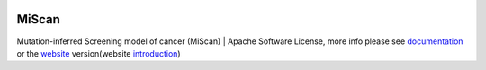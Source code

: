 |PyPI| |Docs| |Docker| |Travis|

.. |PyPI| image:: https://img.shields.io/pypi/v/miscan.svg
    :alt: PyPI latest version
    :target: https://pypi.org/project/MiScan/

.. |Docs| image:: https://readthedocs.org/projects/miscan-cli/badge/?version=latest
    :alt: readthedocs auoto build
    :target: https://miscan-cli.readthedocs.io

.. |Docker| image:: https://img.shields.io/docker/cloud/build/jefferyustc/miscan_command_line
    :alt: Docker Cloud Build Status
    :target: https://hub.docker.com/r/jefferyustc/miscan_command_line

.. |Travis| image:: https://img.shields.io/travis/com/jefferyustc/MiScan_cli
    :alt: Travis (.com)


MiScan
==========

Mutation-inferred Screening model of cancer (MiScan) | Apache Software License, more info please see documentation_ or
the website_ version(website introduction_)

.. _documentation: https://miscan-cli.readthedocs.io
.. _website: http://qulab.ustc.edu.cn/miscan
.. _QunKunLab: https://github.com/QuKunLab/MiScan
.. _introduction: https://miscan-cli.readthedocs.io/en/latest/website.html

